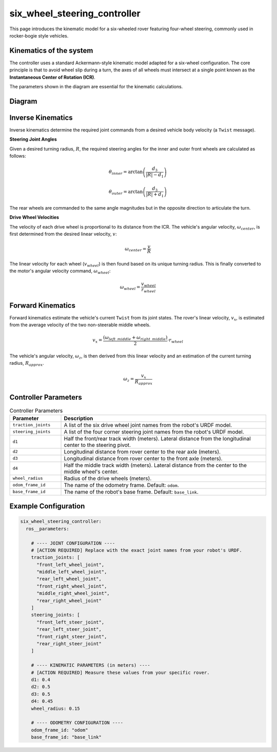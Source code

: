 .. _doc_six_wheel_steering_controller:

six_wheel_steering_controller
=============================

This page introduces the kinematic model for a six-wheeled rover featuring four-wheel steering, commonly used in rocker-bogie style vehicles.

Kinematics of the system
------------------------

The controller uses a standard Ackermann-style kinematic model adapted for a six-wheel configuration. The core principle is that to avoid wheel slip during a turn, the axes of all wheels must intersect at a single point known as the **Instantaneous Center of Rotation (ICR)**.

The parameters shown in the diagram are essential for the kinematic calculations.

Diagram
------------------
.. image:: images/six_wheeler_steering.svg
   :width: 600px
   :align: center
   :alt: Six-wheel steering controller kinematic diagram

Inverse Kinematics
------------------

Inverse kinematics determine the required joint commands from a desired vehicle body velocity (a ``Twist`` message).

**Steering Joint Angles**

Given a desired turning radius, :math:`R`, the required steering angles for the inner and outer front wheels are calculated as follows:

.. math::

   \theta_{inner} = \arctan\left(\frac{d_3}{|R| - d_1}\right)

.. math::

   \theta_{outer} = \arctan\left(\frac{d_3}{|R| + d_1}\right)

The rear wheels are commanded to the same angle magnitudes but in the opposite direction to articulate the turn.

**Drive Wheel Velocities**

The velocity of each drive wheel is proportional to its distance from the ICR. The vehicle's angular velocity, :math:`\omega_{center}`, is first determined from the desired linear velocity, :math:`v`:

.. math::

   \omega_{center} = \frac{v}{R}

The linear velocity for each wheel (:math:`v_{wheel}`) is then found based on its unique turning radius. This is finally converted to the motor's angular velocity command, :math:`\omega_{wheel}`:

.. math::

   \omega_{wheel} = \frac{v_{wheel}}{r_{wheel}}

Forward Kinematics
------------------

Forward kinematics estimate the vehicle's current ``Twist`` from its joint states. The rover's linear velocity, :math:`v_x`, is estimated from the average velocity of the two non-steerable middle wheels.

.. math::

   v_x = \frac{(\omega_{left\_middle} + \omega_{right\_middle})}{2} \cdot r_{wheel}

The vehicle's angular velocity, :math:`\omega_z`, is then derived from this linear velocity and an estimation of the current turning radius, :math:`R_{approx}`.

.. math::

   \omega_z = \frac{v_x}{R_{approx}}

Controller Parameters
---------------------

.. list-table:: Controller Parameters
   :widths: 20 80
   :header-rows: 1

   * - Parameter
     - Description
   * - ``traction_joints``
     - A list of the six drive wheel joint names from the robot's URDF model.
   * - ``steering_joints``
     - A list of the four corner steering joint names from the robot's URDF model.
   * - ``d1``
     - Half the front/rear track width (meters). Lateral distance from the longitudinal center to the steering pivot.
   * - ``d2``
     - Longitudinal distance from rover center to the rear axle (meters).
   * - ``d3``
     - Longitudinal distance from rover center to the front axle (meters).
   * - ``d4``
     - Half the middle track width (meters). Lateral distance from the center to the middle wheel's center.
   * - ``wheel_radius``
     - Radius of the drive wheels (meters).
   * - ``odom_frame_id``
     - The name of the odometry frame. Default: ``odom``.
   * - ``base_frame_id``
     - The name of the robot's base frame. Default: ``base_link``.

Example Configuration
---------------------

.. code-block:: yaml

   six_wheel_steering_controller:
     ros__parameters:

       # ---- JOINT CONFIGURATION ----
       # [ACTION REQUIRED] Replace with the exact joint names from your robot's URDF.
       traction_joints: [
         "front_left_wheel_joint",
         "middle_left_wheel_joint",
         "rear_left_wheel_joint",
         "front_right_wheel_joint",
         "middle_right_wheel_joint",
         "rear_right_wheel_joint"
       ]
       steering_joints: [
         "front_left_steer_joint",
         "rear_left_steer_joint",
         "front_right_steer_joint",
         "rear_right_steer_joint"
       ]

       # ---- KINEMATIC PARAMETERS (in meters) ----
       # [ACTION REQUIRED] Measure these values from your specific rover.
       d1: 0.4
       d2: 0.5
       d3: 0.5
       d4: 0.45
       wheel_radius: 0.15

       # ---- ODOMETRY CONFIGURATION ----
       odom_frame_id: "odom"
       base_frame_id: "base_link"

